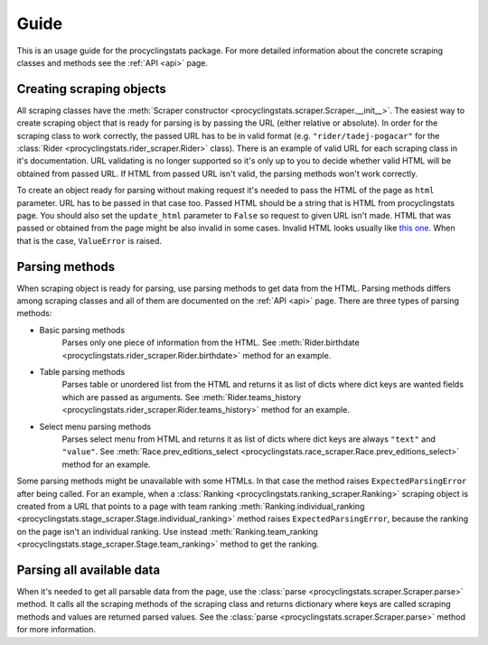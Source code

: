 
.. _this one: https://www.procyclingstats.com/race/tdf

Guide
=====

This is an usage guide for the procyclingstats package. For more detailed
information about the concrete scraping classes and methods see the
:ref:`API <api>` page.

Creating scraping objects
-------------------------

All scraping classes have the 
:meth:`Scraper constructor <procyclingstats.scraper.Scraper.__init__>`. The 
easiest way to create scraping object that is ready for parsing is by passing
the URL (either relative or absolute). In order for the scraping class to work
correctly, the passed URL has to be in valid format (e.g.
``"rider/tadej-pogacar"`` for the :class:`Rider <procyclingstats.rider_scraper.Rider>`
class). There is an example of valid URL for each scraping class in it's
documentation. URL validating is no longer supported so it's only up to you to
decide whether valid HTML will be obtained from passed URL. If HTML from passed
URL isn't valid, the parsing methods won't work correctly.

To create an object ready for parsing without making request it's needed to
pass the HTML of the page as ``html`` parameter. URL has to be passed in that
case too. Passed HTML should be a string that is HTML from procyclingstats
page. You should also set the ``update_html`` parameter to ``False`` so request
to given URL isn't made. HTML that was passed or obtained from the page might
be also invalid in some cases. Invalid HTML looks usually like `this one`_.
When that is the case, ``ValueError`` is raised.

Parsing methods
---------------

When scraping object is ready for parsing, use parsing methods to get data
from the HTML. Parsing methods differs among scraping classes and all of them
are documented on the :ref:`API <api>` page. There are three types of parsing
methods:

- Basic parsing methods
    Parses only one piece of information from the HTML. See
    :meth:`Rider.birthdate <procyclingstats.rider_scraper.Rider.birthdate>`
    method for an example.

- Table parsing methods
    Parses table or unordered list from the HTML and returns it as list of
    dicts where dict keys are wanted fields which are passed as arguments. See 
    :meth:`Rider.teams_history <procyclingstats.rider_scraper.Rider.teams_history>`
    method for an example.

- Select menu parsing methods
    Parses select menu from HTML and returns it as list of dicts where dict
    keys are always ``"text"`` and ``"value"``. See 
    :meth:`Race.prev_editions_select <procyclingstats.race_scraper.Race.prev_editions_select>`
    method for an example.

Some parsing methods might be unavailable with some HTMLs. In that case the
method raises ``ExpectedParsingError`` after being called. For an example, when
a :class:`Ranking <procyclingstats.ranking_scraper.Ranking>` scraping object is
created from a URL that points to a page with team ranking
:meth:`Ranking.individual_ranking <procyclingstats.stage_scraper.Stage.individual_ranking>`
method raises ``ExpectedParsingError``, because the ranking on the page isn't
an individual ranking. Use instead 
:meth:`Ranking.team_ranking <procyclingstats.stage_scraper.Stage.team_ranking>`
method to get the ranking.

Parsing all available data
--------------------------

When it's needed to get all parsable data from the page, use the 
:class:`parse <procyclingstats.scraper.Scraper.parse>` method. It calls all
the scraping methods of the scraping class and returns dictionary where keys
are called scraping methods and values are returned parsed values. See the
:class:`parse <procyclingstats.scraper.Scraper.parse>` method for more
information.

